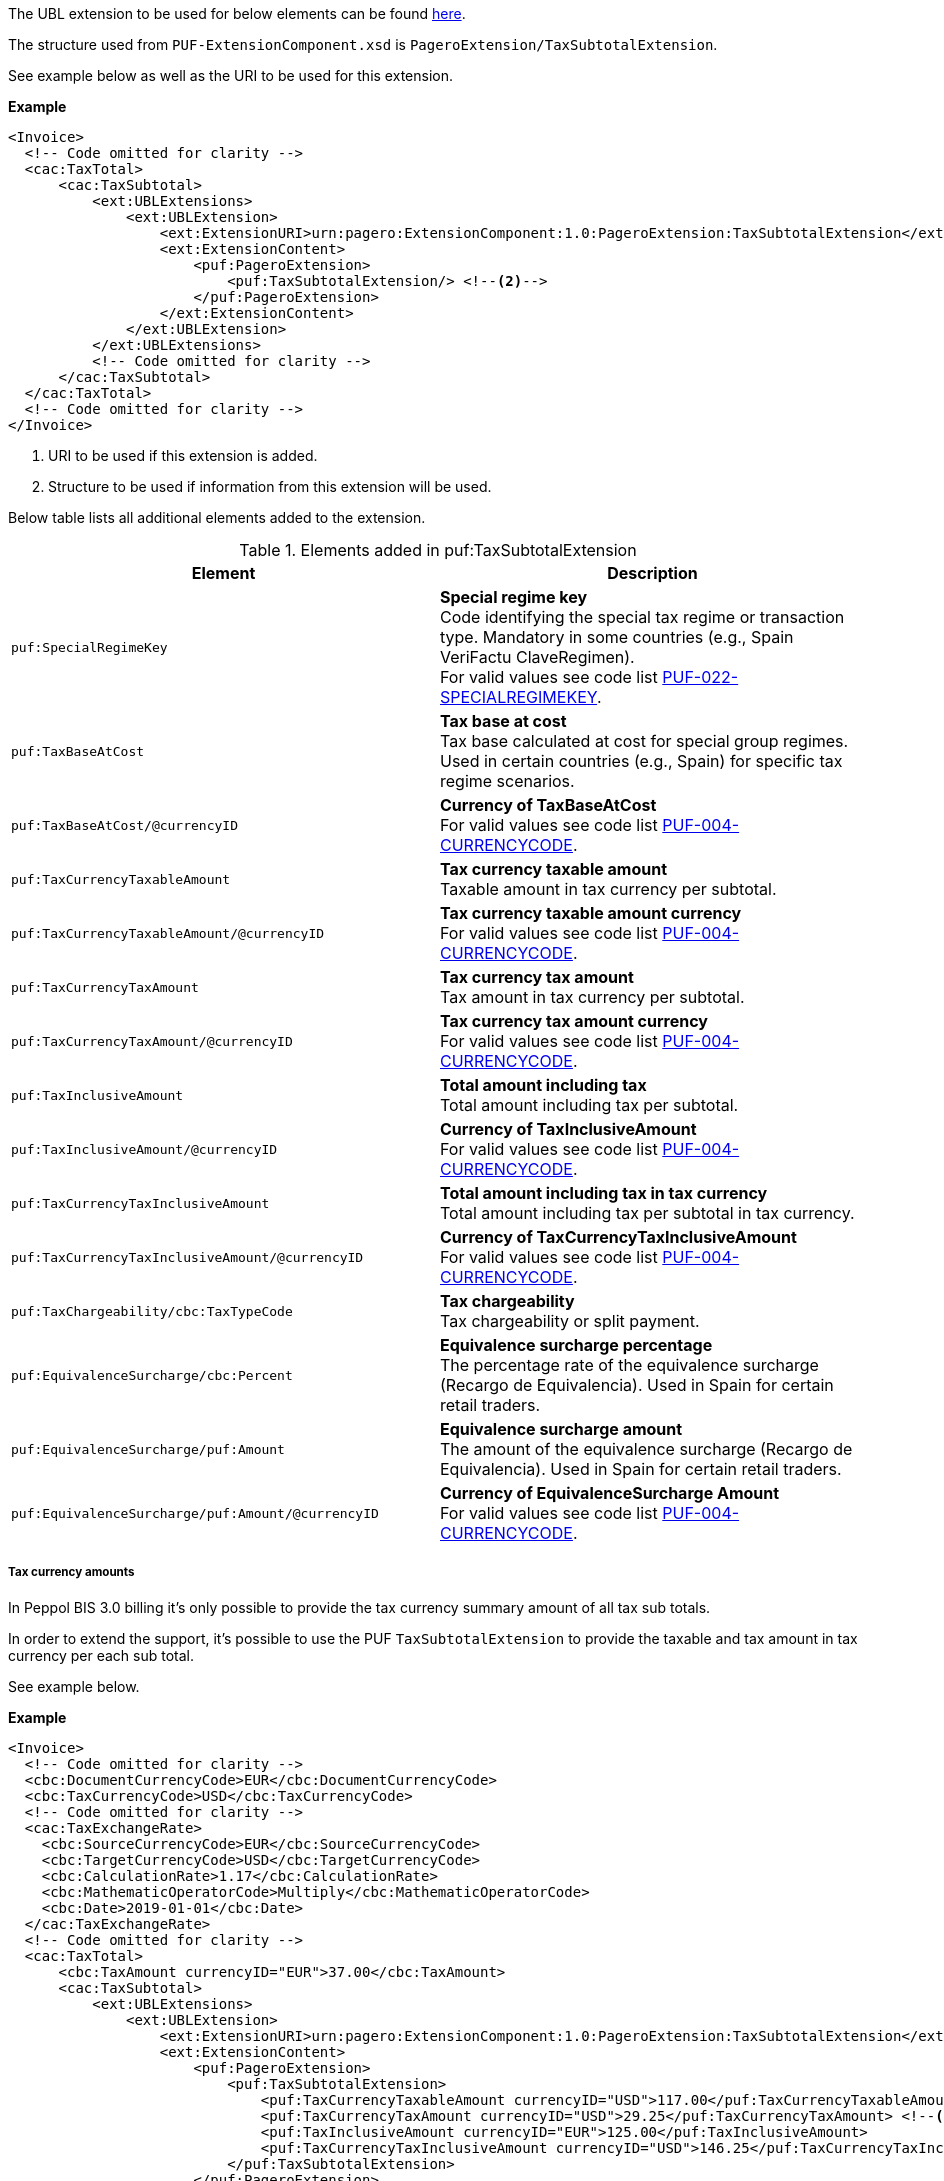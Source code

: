 The UBL extension to be used for below elements can be found <<_cactaxtotal, here>>.

The structure used from `PUF-ExtensionComponent.xsd` is `PageroExtension/TaxSubtotalExtension`.

See example below as well as the URI to be used for this extension.

*Example*
[source,xml]
----
<Invoice>
  <!-- Code omitted for clarity -->
  <cac:TaxTotal>
      <cac:TaxSubtotal>
          <ext:UBLExtensions>
              <ext:UBLExtension>
                  <ext:ExtensionURI>urn:pagero:ExtensionComponent:1.0:PageroExtension:TaxSubtotalExtension</ext:ExtensionURI> <!--1-->
                  <ext:ExtensionContent>
                      <puf:PageroExtension>
                          <puf:TaxSubtotalExtension/> <!--2-->
                      </puf:PageroExtension>
                  </ext:ExtensionContent>
              </ext:UBLExtension>
          </ext:UBLExtensions>
          <!-- Code omitted for clarity -->
      </cac:TaxSubtotal>
  </cac:TaxTotal>
  <!-- Code omitted for clarity -->
</Invoice>
----
<1> URI to be used if this extension is added.
<2> Structure to be used if information from this extension will be used.

Below table lists all additional elements added to the extension.

.Elements added in puf:TaxSubtotalExtension
|===
|Element |Description

|`puf:SpecialRegimeKey`
|**Special regime key** +
Code identifying the special tax regime or transaction type. Mandatory in some countries (e.g., Spain VeriFactu ClaveRegimen). +
For valid values see code list https://pagero.github.io/puf-code-lists/#_puf_022_specialregimekey[PUF-022-SPECIALREGIMEKEY^].

|`puf:TaxBaseAtCost`
|**Tax base at cost** +
Tax base calculated at cost for special group regimes. Used in certain countries (e.g., Spain) for specific tax regime scenarios.

|`puf:TaxBaseAtCost/@currencyID`
|**Currency of TaxBaseAtCost** +
For valid values see code list https://pagero.github.io/puf-code-lists/#_puf_004_currencycode[PUF-004-CURRENCYCODE^].

|`puf:TaxCurrencyTaxableAmount`
|**Tax currency taxable amount** +
Taxable amount in tax currency per subtotal.

|`puf:TaxCurrencyTaxableAmount/@currencyID`
|**Tax currency taxable amount currency** +
For valid values see code list https://pagero.github.io/puf-code-lists/#_puf_004_currencycode[PUF-004-CURRENCYCODE^].

|`puf:TaxCurrencyTaxAmount`
|**Tax currency tax amount** +
Tax amount in tax currency per subtotal.

|`puf:TaxCurrencyTaxAmount/@currencyID`
|**Tax currency tax amount currency** +
For valid values see code list https://pagero.github.io/puf-code-lists/#_puf_004_currencycode[PUF-004-CURRENCYCODE^].

|`puf:TaxInclusiveAmount`
|**Total amount including tax** +
Total amount including tax per subtotal.

|`puf:TaxInclusiveAmount/@currencyID`
|**Currency of TaxInclusiveAmount** +
For valid values see code list https://pagero.github.io/puf-code-lists/#_puf_004_currencycode[PUF-004-CURRENCYCODE^].

|`puf:TaxCurrencyTaxInclusiveAmount`
|**Total amount including tax in tax currency** +
Total amount including tax per subtotal in tax currency.

|`puf:TaxCurrencyTaxInclusiveAmount/@currencyID`
|**Currency of TaxCurrencyTaxInclusiveAmount** +
For valid values see code list https://pagero.github.io/puf-code-lists/#_puf_004_currencycode[PUF-004-CURRENCYCODE^].

|`puf:TaxChargeability/cbc:TaxTypeCode`
|**Tax chargeability** +
Tax chargeability or split payment.

|`puf:EquivalenceSurcharge/cbc:Percent`
|**Equivalence surcharge percentage** +
The percentage rate of the equivalence surcharge (Recargo de Equivalencia). Used in Spain for certain retail traders.

|`puf:EquivalenceSurcharge/puf:Amount`
|**Equivalence surcharge amount** +
The amount of the equivalence surcharge (Recargo de Equivalencia). Used in Spain for certain retail traders.

|`puf:EquivalenceSurcharge/puf:Amount/@currencyID`
|**Currency of EquivalenceSurcharge Amount** +
For valid values see code list https://pagero.github.io/puf-code-lists/#_puf_004_currencycode[PUF-004-CURRENCYCODE^].

|===

===== Tax currency amounts

In Peppol BIS 3.0 billing it's only possible to provide the tax currency summary amount of all tax sub totals.

In order to extend the support, it's possible to use the PUF `TaxSubtotalExtension` to provide the taxable and tax amount in tax currency per each sub total. 

See example below.

*Example*
[source,xml]
----
<Invoice>
  <!-- Code omitted for clarity -->
  <cbc:DocumentCurrencyCode>EUR</cbc:DocumentCurrencyCode>
  <cbc:TaxCurrencyCode>USD</cbc:TaxCurrencyCode>
  <!-- Code omitted for clarity -->
  <cac:TaxExchangeRate>
    <cbc:SourceCurrencyCode>EUR</cbc:SourceCurrencyCode>
    <cbc:TargetCurrencyCode>USD</cbc:TargetCurrencyCode>
    <cbc:CalculationRate>1.17</cbc:CalculationRate>
    <cbc:MathematicOperatorCode>Multiply</cbc:MathematicOperatorCode>
    <cbc:Date>2019-01-01</cbc:Date>
  </cac:TaxExchangeRate>
  <!-- Code omitted for clarity -->
  <cac:TaxTotal>
      <cbc:TaxAmount currencyID="EUR">37.00</cbc:TaxAmount>
      <cac:TaxSubtotal>
          <ext:UBLExtensions>
              <ext:UBLExtension>
                  <ext:ExtensionURI>urn:pagero:ExtensionComponent:1.0:PageroExtension:TaxSubtotalExtension</ext:ExtensionURI>
                  <ext:ExtensionContent>
                      <puf:PageroExtension>
                          <puf:TaxSubtotalExtension>
                              <puf:TaxCurrencyTaxableAmount currencyID="USD">117.00</puf:TaxCurrencyTaxableAmount> <!--1-->
                              <puf:TaxCurrencyTaxAmount currencyID="USD">29.25</puf:TaxCurrencyTaxAmount> <!--2-->
                              <puf:TaxInclusiveAmount currencyID="EUR">125.00</puf:TaxInclusiveAmount>
                              <puf:TaxCurrencyTaxInclusiveAmount currencyID="USD">146.25</puf:TaxCurrencyTaxInclusiveAmount>
                          </puf:TaxSubtotalExtension>
                      </puf:PageroExtension>
                  </ext:ExtensionContent>
              </ext:UBLExtension>
          </ext:UBLExtensions>
          <cbc:TaxableAmount currencyID="EUR">100.00</cbc:TaxableAmount>
          <cbc:TaxAmount currencyID="EUR">25.00</cbc:TaxAmount>
          <cac:TaxCategory>
              <cbc:ID>S</cbc:ID>
              <cbc:Percent>25</cbc:Percent>
              <cac:TaxScheme>
                  <cbc:ID>VAT</cbc:ID>
              </cac:TaxScheme>
          </cac:TaxCategory>
      </cac:TaxSubtotal>
      <cac:TaxSubtotal>
          <ext:UBLExtensions>
              <ext:UBLExtension>
                  <ext:ExtensionURI>urn:pagero:ExtensionComponent:1.0:PageroExtension:TaxSubtotalExtension</ext:ExtensionURI>
                  <ext:ExtensionContent>
                      <puf:PageroExtension>
                          <puf:TaxSubtotalExtension>
                              <puf:TaxCurrencyTaxableAmount currencyID="USD">117.00</puf:TaxCurrencyTaxableAmount> <!--3-->
                              <puf:TaxCurrencyTaxAmount currencyID="USD">14.04</puf:TaxCurrencyTaxAmount> <!--4-->
                              <puf:TaxInclusiveAmount currencyID="EUR">112.00</puf:TaxInclusiveAmount>
                              <puf:TaxCurrencyTaxInclusiveAmount currencyID="USD">131.04</puf:TaxCurrencyTaxInclusiveAmount>
                          </puf:TaxSubtotalExtension>
                      </puf:PageroExtension>
                  </ext:ExtensionContent>
              </ext:UBLExtension>
          </ext:UBLExtensions>
          <cbc:TaxableAmount currencyID="EUR">100.00</cbc:TaxableAmount>
          <cbc:TaxAmount currencyID="EUR">12.00</cbc:TaxAmount>
          <cac:TaxCategory>
              <cbc:ID>S</cbc:ID>
              <cbc:Percent>12</cbc:Percent>
              <cac:TaxScheme>
                  <cbc:ID>VAT</cbc:ID>
              </cac:TaxScheme>
          </cac:TaxCategory>
      </cac:TaxSubtotal>
  </cac:TaxTotal>
  <cac:TaxTotal>
      <cbc:TaxAmount currencyID="USD">43.29</cbc:TaxAmount> <!--5-->
  </cac:TaxTotal>
  <!-- Code omitted for clarity -->
</Invoice>
----
<1> Taxable amount in tax currency for 25% rate.
<2> Tax amount in tax currency for 25% rate.
<3> Taxable amount in tax currency for 12% rate.
<4> Tax amount in tax currency for 12% rate.
<5> Summary of all sub totals `TaxCurrencyTaxAmount`.

===== Special regime key

Some countries require a special regime key to classify the tax regime type or special transaction scheme. This is mandatory in certain jurisdictions (e.g., Spain VeriFactu).

The special regime key is provided using `puf:SpecialRegimeKey` within the `TaxSubtotalExtension`.

For a complete list of special regime keys, see https://pagero.github.io/puf-code-lists/#_puf_022_specialregimekey[PUF-022-SPECIALREGIMEKEY^].

*Example*
[source,xml]
----
<Invoice>
  <!-- Code omitted for clarity -->
  <cac:TaxTotal>
      <cac:TaxSubtotal>
          <ext:UBLExtensions>
              <ext:UBLExtension>
                  <ext:ExtensionURI>urn:pagero:ExtensionComponent:1.0:PageroExtension:TaxSubtotalExtension</ext:ExtensionURI>
                  <ext:ExtensionContent>
                      <puf:PageroExtension>
                          <puf:TaxSubtotalExtension>
                              <puf:SpecialRegimeKey>01</puf:SpecialRegimeKey> <!--1-->
                          </puf:TaxSubtotalExtension>
                      </puf:PageroExtension>
                  </ext:ExtensionContent>
              </ext:UBLExtension>
          </ext:UBLExtensions>
          <cbc:TaxableAmount currencyID="EUR">1000.00</cbc:TaxableAmount>
          <cbc:TaxAmount currencyID="EUR">210.00</cbc:TaxAmount>
          <cac:TaxCategory>
              <cbc:ID>S</cbc:ID>
              <cbc:Percent>21.0</cbc:Percent>
              <cac:TaxScheme>
                  <cbc:ID>VAT</cbc:ID>
              </cac:TaxScheme>
          </cac:TaxCategory>
      </cac:TaxSubtotal>
  </cac:TaxTotal>
  <!-- Code omitted for clarity -->
</Invoice>
----
<1> Special regime key code (e.g., `01` for general regime in Spain).

===== Equivalence surcharge

The equivalence surcharge (Recargo de Equivalencia) is a special tax regime applicable to certain retail traders in Spain. When applicable, both the rate and amount must be provided.

*Example*
[source,xml]
----
<Invoice>
  <!-- Code omitted for clarity -->
  <cac:TaxTotal>
      <cac:TaxSubtotal>
          <ext:UBLExtensions>
              <ext:UBLExtension>
                  <ext:ExtensionURI>urn:pagero:ExtensionComponent:1.0:PageroExtension:TaxSubtotalExtension</ext:ExtensionURI>
                  <ext:ExtensionContent>
                      <puf:PageroExtension>
                          <puf:TaxSubtotalExtension>
                              <puf:SpecialRegimeKey>18</puf:SpecialRegimeKey> <!--1-->
                              <puf:EquivalenceSurcharge>
                                  <cbc:Percent>5.2</cbc:Percent> <!--2-->
                                  <puf:Amount currencyID="EUR">52.00</puf:Amount> <!--3-->
                              </puf:EquivalenceSurcharge>
                          </puf:TaxSubtotalExtension>
                      </puf:PageroExtension>
                  </ext:ExtensionContent>
              </ext:UBLExtension>
          </ext:UBLExtensions>
          <cbc:TaxableAmount currencyID="EUR">1000.00</cbc:TaxableAmount>
          <cbc:TaxAmount currencyID="EUR">210.00</cbc:TaxAmount> <!--4-->
          <cac:TaxCategory>
              <cbc:ID>S</cbc:ID>
              <cbc:Percent>21.0</cbc:Percent>
              <cac:TaxScheme>
                  <cbc:ID>VAT</cbc:ID>
              </cac:TaxScheme>
          </cac:TaxCategory>
      </cac:TaxSubtotal>
  </cac:TaxTotal>
  <!-- Code omitted for clarity -->
</Invoice>
----
<1> Special regime key `18` indicates equivalence surcharge applies.
<2> Equivalence surcharge rate (5.2%).
<3> Equivalence surcharge amount = 1000.00 × 5.2% = 52.00.
<4> Tax amount (IVA) = 1000.00 × 21% = 210.00.

===== Tax base at cost

For special group regimes in certain countries (e.g., Spain), a tax base at cost may be required in addition to the standard taxable amount.

*Example*
[source,xml]
----
<Invoice>
  <!-- Code omitted for clarity -->
  <cac:TaxTotal>
      <cac:TaxSubtotal>
          <ext:UBLExtensions>
              <ext:UBLExtension>
                  <ext:ExtensionURI>urn:pagero:ExtensionComponent:1.0:PageroExtension:TaxSubtotalExtension</ext:ExtensionURI>
                  <ext:ExtensionContent>
                      <puf:PageroExtension>
                          <puf:TaxSubtotalExtension>
                              <puf:SpecialRegimeKey>06</puf:SpecialRegimeKey> <!--1-->
                              <puf:TaxBaseAtCost currencyID="EUR">800.00</puf:TaxBaseAtCost> <!--2-->
                          </puf:TaxSubtotalExtension>
                      </puf:PageroExtension>
                  </ext:ExtensionContent>
              </ext:UBLExtension>
          </ext:UBLExtensions>
          <cbc:TaxableAmount currencyID="EUR">1000.00</cbc:TaxableAmount>
          <cbc:TaxAmount currencyID="EUR">210.00</cbc:TaxAmount>
          <cac:TaxCategory>
              <cbc:ID>S</cbc:ID>
              <cbc:Percent>21.0</cbc:Percent>
              <cac:TaxScheme>
                  <cbc:ID>VAT</cbc:ID>
              </cac:TaxScheme>
          </cac:TaxCategory>
      </cac:TaxSubtotal>
  </cac:TaxTotal>
  <!-- Code omitted for clarity -->
</Invoice>
----
<1> Special regime key `06` - VAT group advanced level.
<2> Tax base calculated at cost for the special group regime.
